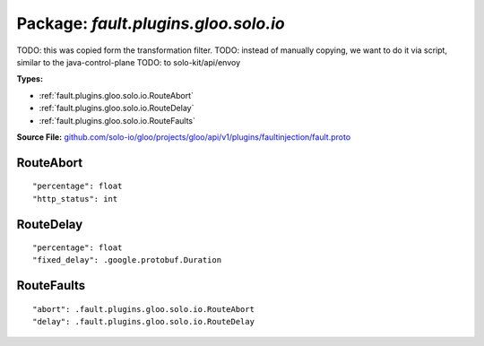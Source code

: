 
===================================================
Package: `fault.plugins.gloo.solo.io`
===================================================  
TODO: this was copied form the transformation filter.
TODO: instead of manually copying, we want to do it via script, similar to the java-control-plane
TODO: to solo-kit/api/envoy




.. _fault.plugins.gloo.solo.io.github.com/solo-io/gloo/projects/gloo/api/v1/plugins/faultinjection/fault.proto:


**Types:**


- :ref:`fault.plugins.gloo.solo.io.RouteAbort`
- :ref:`fault.plugins.gloo.solo.io.RouteDelay`
- :ref:`fault.plugins.gloo.solo.io.RouteFaults`
  



**Source File:** `github.com/solo-io/gloo/projects/gloo/api/v1/plugins/faultinjection/fault.proto <https://github.com/solo-io/gloo/blob/master/projects/gloo/api/v1/plugins/faultinjection/fault.proto>`_





.. _fault.plugins.gloo.solo.io.RouteAbort:

RouteAbort
~~~~~~~~~~~~~~~~~~~~~~~~~~



::


   "percentage": float
   "http_status": int

.. csv-table:: Fields Reference
   :header: "Field" , "Type", "Description", "Default"
   :delim: |


   `percentage` | `float` | Percentage of requests that should be aborted, defaulting to 0. This should be a value between 0.0 and 100.0, with up to 6 significant digits. | 
   `http_status` | `int` | This should be a standard HTTP status, i.e. 503. Defaults to 0. | 



.. _fault.plugins.gloo.solo.io.RouteDelay:

RouteDelay
~~~~~~~~~~~~~~~~~~~~~~~~~~



::


   "percentage": float
   "fixed_delay": .google.protobuf.Duration

.. csv-table:: Fields Reference
   :header: "Field" , "Type", "Description", "Default"
   :delim: |


   `percentage` | `float` | Percentage of requests that should be delayed, defaulting to 0. This should be a value between 0.0 and 100.0, with up to 6 significant digits. | 
   `fixed_delay` | `.google.protobuf.Duration<https://developers.google.com/protocol-buffers/docs/reference/csharp/class/google/protobuf/well-known-types/duration>`_ | Fixed delay, defaulting to 0. | 



.. _fault.plugins.gloo.solo.io.RouteFaults:

RouteFaults
~~~~~~~~~~~~~~~~~~~~~~~~~~



::


   "abort": .fault.plugins.gloo.solo.io.RouteAbort
   "delay": .fault.plugins.gloo.solo.io.RouteDelay

.. csv-table:: Fields Reference
   :header: "Field" , "Type", "Description", "Default"
   :delim: |


   `abort` | :ref:`fault.plugins.gloo.solo.io.RouteAbort` |  | 
   `delay` | :ref:`fault.plugins.gloo.solo.io.RouteDelay` |  | 




.. raw:: html
   <!-- Start of HubSpot Embed Code -->
   <script type="text/javascript" id="hs-script-loader" async defer src="//js.hs-scripts.com/5130874.js"></script>
   <!-- End of HubSpot Embed Code -->
